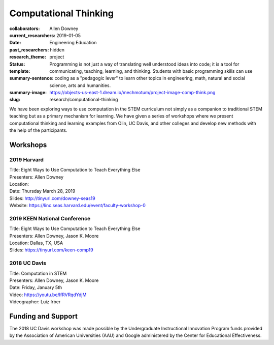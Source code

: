 ======================
Computational Thinking
======================

:collaborators: Allen Downey
:current_researchers:
:date: 2019-01-05
:past_researchers:
:research_theme: Engineering Education
:status: hidden
:template: project
:summary-sentence: Programming is not just a way of translating well understood
                   ideas into code; it is a tool for communicating, teaching,
                   learning, and thinking. Students with basic programming
                   skills can use coding as a "pedagogic lever" to learn other
                   topics in engineering, math, natural and social science,
                   arts and humanities.
:summary-image: https://objects-us-east-1.dream.io/mechmotum/project-image-comp-think.png
:slug: research/computational-thinking

We have been exploring ways to use computation in the STEM curriculum not
simply as a companion to traditional STEM teaching but as a primary mechanism
for learning. We have given a series of workshops where we present
computational thinking and learning examples from Olin, UC Davis, and other
colleges and develop new methods with the help of the participants.

Workshops
=========

2019 Harvard
------------

| Title: Eight Ways to Use Computation to Teach Everything Else
| Presenters: Allen Downey
| Location:
| Date: Thursday March 28, 2019
| Slides: http://tinyurl.com/downey-seas19
| Website: https://linc.seas.harvard.edu/event/faculty-workshop-0

2019 KEEN National Conference
-----------------------------

| Title: Eight Ways to Use Computation to Teach Everything Else
| Presenters: Allen Downey, Jason K. Moore
| Location: Dallas, TX, USA
| Slides: https://tinyurl.com/keen-comp19

2018 UC Davis
-------------

| Title: Computation in STEM
| Presenters: Allen Downey, Jason K. Moore
| Date: Friday, January 5th
| Video: https://youtu.be/lfRVRqdYdjM
| Videographer: Luiz Irber

Funding and Support
===================

The 2018 UC Davis  workshop was made possible by the Undergraduate
Instructional Innovation Program funds provided by the Association of American
Universities (AAU) and Google administered by the Center for Educational
Effectiveness.
